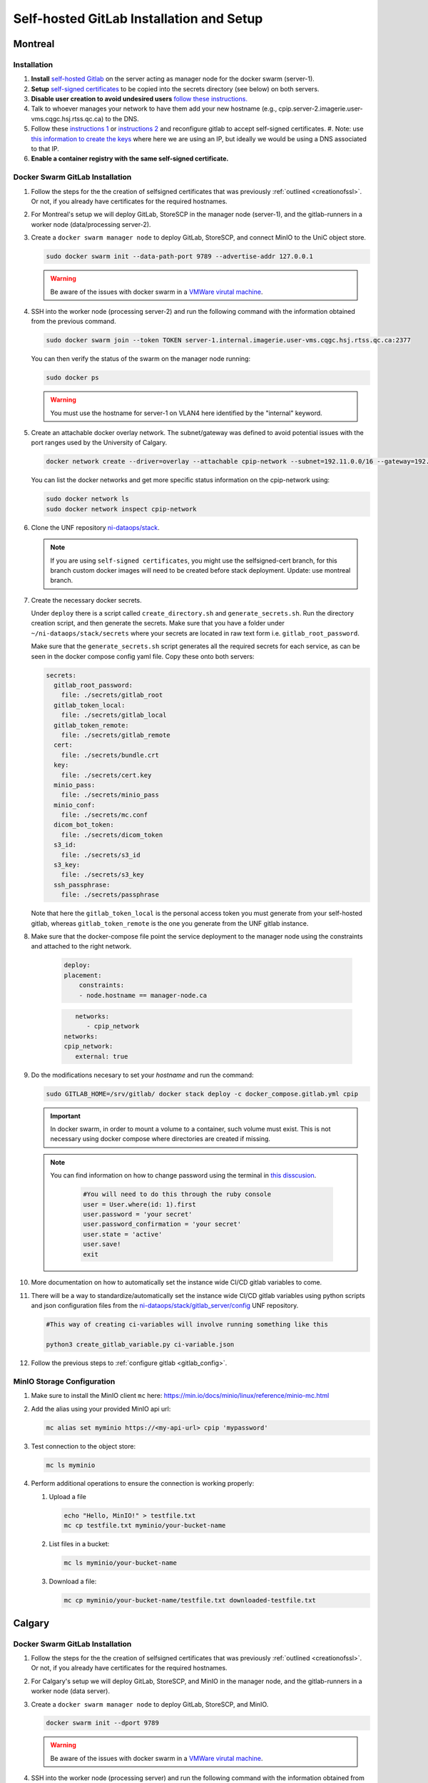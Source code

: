 Self-hosted GitLab Installation and Setup
===============================

Montreal
+++++++++++++++++++

Installation
------------

.. _creationofssl:

#. **Install** `self-hosted Gitlab <https://about.gitlab.com/install/#ubuntu>`_ on the server acting as manager node for the docker swarm (server-1).

#. **Setup** `self-signed certificates <https://docs.gitlab.com/omnibus/settings/ssl/index.html#configure-https-manually>`_ to be copied into the secrets directory (see below) on both servers.

#. **Disable user creation to avoid undesired users** `follow these instructions. <https://computingforgeeks.com/disable-user-signup-on-gitlab-welcome-page/>`_

#. Talk to whoever manages your network to have them add your new hostname (e.g., cpip.server-2.imagerie.user-vms.cqgc.hsj.rtss.qc.ca) to the DNS.

#. Follow these `instructions 1 <https://docs.gitlab.com/omnibus/settings/ssl/index.html>`_ or `instructions 2 <https://computingforgeeks.com/how-to-secure-gitlab-server-with-ssl-certificate/?expand_article=1>`_ and reconfigure gitlab to accept self-signed certificates.
   #. Note: use `this information to create the keys <openssl req -x509 -nodes -days 365 -newkey rsa:2048 -keyout 10.128.81.225.key -out 10.128.81.225.crt>`_ where here we are using an IP, but ideally we would be using a DNS associated to that IP.

#. **Enable a container registry with the same self-signed certificate.**

.. _docker_swarm_gitlab:

Docker Swarm GitLab Installation
--------------------------------

#. Follow the steps for the the creation of selfsigned certificates that was previously :ref:`outlined <creationofssl>`. Or not, if you already have certificates for the required hostnames.

#. For Montreal's setup we will deploy GitLab, StoreSCP in the manager node (server-1), and the gitlab-runners in a worker node (data/processing server-2).

#. Create a ``docker swarm manager node`` to deploy GitLab, StoreSCP, and connect MinIO to the UniC object store.

   .. code:: bash

      sudo docker swarm init --data-path-port 9789 --advertise-addr 127.0.0.1


   .. warning::
      
      Be aware of the issues with docker swarm in a `VMWare virutal machine <https://portal.portainer.io/knowledge/known-issues-with-vmware>`_.

#. SSH into the worker node (processing server-2) and run the following command with the information obtained from the previous command.

   .. code:: bash

      
      sudo docker swarm join --token TOKEN server-1.internal.imagerie.user-vms.cqgc.hsj.rtss.qc.ca:2377
   
   You can then verify the status of the swarm on the manager node running:

   .. code:: bash

      sudo docker ps

   .. warning::
      
      You must use the hostname for server-1 on VLAN4 here identified by the "internal" keyword.

#. Create an attachable docker overlay network. The subnet/gateway was defined to avoid potential issues with the port ranges used by the University of Calgary.

   .. code:: bash

      docker network create --driver=overlay --attachable cpip-network --subnet=192.11.0.0/16 --gateway=192.11.0.2

   You can list the docker networks and get more specific status information on the cpip-network using:

   .. code:: bash
      
      sudo docker network ls
      sudo docker network inspect cpip-network

#. Clone the UNF repository `ni-dataops/stack <https://gitlab.unf-montreal.ca/ni-dataops/stack.git>`_.

   .. note:: 

      If you are using ``self-signed certificates``, you might use the selfsigned-cert branch, for this branch custom docker images will need to be created before stack deployment. Update: use montreal branch.

#. Create the necessary docker secrets.

   Under ``deploy`` there is a script called ``create_directory.sh`` and ``generate_secrets.sh``. Run the directory creation          script, and then generate the secrets. Make sure that you have a folder under ``~/ni-dataops/stack/secrets`` where your            secrets are located in raw text form i.e. ``gitlab_root_password``.

   Make sure that the ``generate_secrets.sh`` script generates all the required secrets for each service, as can be seen in the docker compose config yaml file. Copy these onto both servers:

   .. code:: bash

      secrets:
        gitlab_root_password:
          file: ./secrets/gitlab_root
        gitlab_token_local:
          file: ./secrets/gitlab_local
        gitlab_token_remote:
          file: ./secrets/gitlab_remote
        cert:
          file: ./secrets/bundle.crt
        key:
          file: ./secrets/cert.key
        minio_pass:
          file: ./secrets/minio_pass
        minio_conf:
          file: ./secrets/mc.conf
        dicom_bot_token:
          file: ./secrets/dicom_token
        s3_id:
          file: ./secrets/s3_id
        s3_key:
          file: ./secrets/s3_key
        ssh_passphrase:
          file: ./secrets/passphrase

   Note that here the ``gitlab_token_local`` is the personal access token you must generate from your self-hosted gitlab, whereas ``gitlab_token_remote`` is the one you generate from the UNF gitlab instance.

#. Make sure that the docker-compose file point the service deployment to the manager node using the constraints and attached to the right network. 

    .. code:: yml

        deploy:
        placement:
            constraints:
            - node.hostname == manager-node.ca            
      
    .. code:: yml
      
         networks:
            - cpip_network
      networks:
      cpip_network:
         external: true

#. Do the modifications necesary to set your `hostname` and run the command:

   .. code:: 

      sudo GITLAB_HOME=/srv/gitlab/ docker stack deploy -c docker_compose.gitlab.yml cpip

   .. important:: 

      In docker swarm, in order to mount a volume to a container, such volume must exist. This is not necessary using docker compose where directories are created if missing.

   .. note:: 

      You can find information on how to change password using the terminal in `this disscusion <https://stackoverflow.com/questions/55747402/docker-gitlab-change-forgotten-root-password>`_.

         .. code:: ruby

            #You will need to do this through the ruby console
            user = User.where(id: 1).first
            user.password = 'your secret'
            user.password_confirmation = 'your secret'
            user.state = 'active'
            user.save!
            exit

#. More documentation on how to automatically set the instance wide CI/CD gitlab variables to come.

#. There will be a way to standardize/automatically set the instance wide CI/CD gitlab variables  using python scripts and json configuration files from the `ni-dataops/stack/gitlab_server/config <https://gitlab.unf-montreal.ca/ni-dataops/stack/-/tree/main/gitlab_server/config?ref_type=heads>`_ UNF repository.

   .. code:: 

      #This way of creating ci-variables will involve running something like this

      python3 create_gitlab_variable.py ci-variable.json


#. Follow the previous steps to :ref:`configure gitlab <gitlab_config>`.

MinIO Storage Configuration
---------------------------

#. Make sure to install the MinIO client ``mc`` here: https://min.io/docs/minio/linux/reference/minio-mc.html

#. Add the alias using your provided MinIO api url:

   .. code:: 
   
      mc alias set myminio https://<my-api-url> cpip 'mypassword'

#. Test connection to the object store:

   .. code:: 

      mc ls myminio

#. Perform additional operations to ensure the connection is working properly:

   #. Upload a file
   
      .. code:: 

         echo "Hello, MinIO!" > testfile.txt
         mc cp testfile.txt myminio/your-bucket-name

   #. List files in a bucket:

      .. code:: 

         mc ls myminio/your-bucket-name

   #. Download a file:

      .. code:: 

         mc cp myminio/your-bucket-name/testfile.txt downloaded-testfile.txt


Calgary
+++++++

.. _docker_swarm_gitlab:

Docker Swarm GitLab Installation
--------------------------------

#. Follow the steps for the the creation of selfsigned certificates that was previously :ref:`outlined <creationofssl>`. Or not, if you already have certificates for the required hostnames.

#. For Calgary's setup we will deploy GitLab, StoreSCP, and MinIO in the manager node, and the gitlab-runners in a worker node (data server).

#. Create a ``docker swarm manager node`` to deploy GitLab, StoreSCP, and MinIO.

   .. code:: bash

      docker swarm init --dport 9789

   .. warning::
      
      Be aware of the issues with docker swarm in a `VMWare virutal machine <https://portal.portainer.io/knowledge/known-issues-with-vmware>`_.

#. SSH into the worker node (processing server) and run the following command with the information obtained from the previous command.

   .. code:: bash

      docker swarm join --token TOKEN --advertise-addr <IP-ADDRESS-OF-WORKER-1> <IP-ADDRESS-OF-MANAGER>:2377

#. Create an attachable docker overlay network. The subnet/gateway was defined to avoid potential issues with the port ranges used by the University of Calgary.

   .. code:: bash

      docker network create --driver=overlay --attachable cpip-network --subnet=192.11.0.0/16 --gateway=192.11.0.2


#. Clone the UNF repository `ni-dataops/stack <https://gitlab.unf-montreal.ca/ni-dataops/stack.git>`_.

   .. note:: 

      If you are using ``self-signed certificates``, you might use the selfsigned-cert branch, for this branch custom docker images will need to be created before stack deployment.

#. Create the necesary docker secrets.

    .. code-block:: bash

        sudo docker secrets create name-of-secret secret-file
        # secret-file can be any text file containing the needed information.
        # OR
        echo "xxxxxxxxxx" | docker secret create name-of-secret -
        # make sure to remove the entry from the server's history

#. Make sure that the docker-compose file point the service deployment to the manager node using the constraints and attached to the right network. 

    .. code:: yml

        deploy:
        placement:
            constraints:
            - node.hostname == manager-node.ca            
      
    .. code:: yml
      
         networks:
            - cpip_network
      networks:
      cpip_network:
         external: true

#. Do the modifications necesary to set your `hostname` and run the command:

   .. code:: 

      sudo GITLAB_HOME=/srv/gitlab/ docker stack deploy -c docker_compose.gitlab.yml cpip

   .. important:: 

      In docker swarm, in order to mount a volume to a container, such volume must exist. This is not necessary using docker compose where directories are created if missing.

   .. note:: 

      You can find information on how to change password using the terminal in `this disscusion <https://stackoverflow.com/questions/55747402/docker-gitlab-change-forgotten-root-password>`_.

         .. code:: ruby

            #You will need to do this through the ruby console
            user = User.where(id: 1).first
            user.password = 'your secret'
            user.password_confirmation = 'your secret'
            user.state = 'active'
            user.save!
            exit

#. More documentation on how to automatically set the instance wide CI/CD gitlab variables to come.

#. There will be a way to standardize/automatically set the instance wide CI/CD gitlab variables  using python scripts and json configuration files from the `ni-dataops/stack/gitlab_server/config <https://gitlab.unf-montreal.ca/ni-dataops/stack/-/tree/main/gitlab_server/config?ref_type=heads>`_ UNF repository.

   .. code:: 

      #This way of creating ci-variables will involve running something like this

      python3 create_gitlab_variable.py ci-variable.json


#. Follow the previous steps to :ref:`configure gitlab <gitlab_config>`.

Debbugging
^^^^^^^^^^

#. Allow a new ssh port in the system can be achieved. Follow `this post <https://stackoverflow.com/questions/11672525/centos-6-3-ssh-bind-to-port-xxx-on-0-0-0-0-failed-permission-denied>`_ for more information.
#. There is an error when using docker swarm for the deployment `this post <https://www.awaimai.com/en/3100.html>`_ mentions how to solve it.

   .. code:: yaml

      # All you need to do is add the following configurtion to the gitlab runners config in /etc/gitlab-runner/config.toml
      [[runners]]
      #....
      [runners.docker]
         pull_policy = ["if-not-present", "always"]
         #...

Direct GitLab Installation
--------------------------

We follow this `installation guide <https://about.gitlab.com/install/#centos-7>`_ for installing gitlab in centos/redhat 8, it also works for redhat 9. It is imporant to make the following considerations when following the steps.

.. _creationofssl:

#. **Disable user creation to avoid undesired users** `follow these instructions. <https://computingforgeeks.com/disable-user-signup-on-gitlab-welcome-page/>`_

#. **Secure GitLab Server with self-signed certificates.**

   #. Create a self-signed certificate. `Click here for the creation of a self signed SSL certificate on centos or redhat. <https://jfrog.com/help/r/general-what-should-i-do-if-i-get-an-x509-certificate-relies-on-legacy-common-name-field-error/a-new-valid-certificate-needs-to-be-created-to-include-the-subjectaltname-property-and-should-be-added-directly-when-creating-an-ssl-self-signed-certificate-using-openssl-command-by-specifying-an-addext-flag.-for-instance>`_ 

      .. note::
         This link also contains information on how to eliminate the problem: x509: certificate relies on legacy Common Name field, use SANs instead. This will help you create a new certificate that will contain a subject alteranative name.

      For instance for an self-signed certificate cpip.ahs.ucalgary.ca you would do the following.

      .. code-block:: bash

         openssl req -x509 -nodes -days 3650 -newkey rsa:2048 -keyout /etc/gitlab/ssl/cpip.ahs.ucalgary.ca.key -addext "subjectAltName = DNS:cpip.ahs.ucalgary.ca" -out /etc/ gitlab/ssl/cpip.ahs.ucalgary.ca.crt


   #. Talk to whoever manages your network to have them add your new hostname (e.g., cpip.ahs.ucalgary.ca) to the DNS. Wheter or not this is important will depend on who will need to have access to gitlab's interface.

   #. Follow these `instructions 1 <https://docs.gitlab.com/omnibus/settings/ssl/index.html>`_ or `instructions 2 <https://computingforgeeks.com/how-to-secure-gitlab-server-with-ssl-certificate/?expand_article=1>`_ and reconfigure gitlab to accept self-signed certificates.

#. **Enable a container registry with the same self-signed certificate.**

   #. You can use the same certificate which means that your registry will be deployed on the same domain name but with a different port. For instance: cpip.ahs.ucalgary.ca:5050.

   #. To do this you need to follow these `instructions <https://docs.gitlab.com/ee/administration/packages/container_registry.html?tab=Linux+package+%28Omnibus%29#configure-container-registry-under-an-existing-gitlab-domain>`_ to configure the container registry under an existing gitlab domain.

   #. `Follow the steps on this link <https://docs.gitlab.com/omnibus/settings/ssl/index.html#install-custom-public-certificates>`_ to install self-signed certificates and make sure they are trusted by adding the public part of the PEM .crt certificate to the /etc/gitlab/trusted-certs/

      a. This is how you can get the PEM public certificate.

         .. code-block:: bash

            sudo openssl x509 -inform PEM -in /etc/gitlab/ssl/cpip.ahs.ucalgary.ca.crt -pubkey -noout > /etc/gitlab/trusted-certs/cpip.ahs.ucalgary.ca.crt

      b. You need to make sure that you also add the certificate to docker daemon and to the system-wide trusted certifictes folders like so:

         a. First to docker: follow the steps suggested in `this post <https://forum.gitlab.com/t/cannot-login-docker-with-self-signed-certificate/81488>`_.

            a. Copy the cerficate you created in :ref:`Create a self-signed certificate <creationofssl>` into the /etc/docker/cert.d folder, create if it does not exist.

               .. code-block:: bash

                  sudo cp /etc/gitlab/ssl/cpip.ahs.ucalgary.ca.crt /etc/docker/cert.d/cpip.ahs.ucalgary.ca:5050/ca.crt

            b. Add the hostnames to the insecure registries json file in /etc/docker/daemon.json. I added both with and without port but I am almost positive you only need the cpip.ahs.ucalgary.ca:5050

               .. code-block:: json

                  {
                  "insecure-registries" : [ "cpip.ahs.ucalgary.ca","cpip.ahs.ucalgary.ca:5050" ]
                  }

         b. You also need to make sure that your system trusts the created certificate by following `these instructions <https://stackoverflow.com/questions/22509271/import-self-signed-certificate-in-redhat>`_. These are specific o RedHat 8 follow a simillar guide for your OS.

            .. code-block:: bash

               sudo cp /etc/gitlab/ssl/cpip.ahs.ucalgary.ca.crt /etc/pki/ca-trust/source/anchors/cpip.ahs.ucalgary.ca.crt
               sudo update-ca-trust extract

      .. note:: 

         You can find information on how to change password using the terminal in `this disscusion <https://stackoverflow.com/questions/55747402/docker-gitlab-change-forgotten-root-password>`_.

            .. code:: ruby

               #You will need to do this through the ruby console
               user = User.where(id: 1).first
               user.password = 'your secret'
               user.password_confirmation = 'your secret'
               user.state = 'active'
               user.save!
               exit

.. _gitlab_config:

Configuration
-------------

After installation, there are additional configurations required before the pipeline is ready to process images.

#. First, install :ref:`gitlab-runner <gitlab-runner-setup>` following the tutorials, and create the minimal number of instance-wide (can be accessed by jobs triggered from any repository, even if created after the creation of the runners) runners required.

#. Create an empty new project called ni-dataops.

#. Clone the `ni-dataops ci-pipelines and containers repositories from https://gitlab.unf-montreal.ca/ni-dataops <https://gitlab.unf-montreal.ca/ni-dataops>`_ and push upstream to you self-hosted gitlab. Access (token-access) to this repository should be allowed from other repositories, this will permit newly created repositories containing data to access the processing pipelines.

   .. note:: 

      This can be done in the CI/CD settings of the gitlab project in the interface.

   .. code-block:: bash

      git clone https://gitlab.com/cal_cpip/ni-dataops.git
      cd ni-dataops
      git remote add <name-of-remote> <url-of-self-hosted-gitlab-project, for instance https://cpip.ahs.ucalgary.ca/ni-dataops.git>
      git push -u <name-of-remote> main

   .. note::

      Check branch permissions to make sure you can push up to it.

#. Create some users which will be necessary to run some of the task like DICOM to BIDS conversion, processing, etc.

   a. bids_bot = Admin level so it can access all repos
   b. dicom_bot = Admin level because its token need to have elevated privileges to use with the GitLab API.

#. ``Install MinIO`` in you data server following :ref:`this guide <minio>`.

#. Some instance-wide variables need to be setup in order for CI/CD pipelines to use then even when new repositores are added after.

   .. note:: 

      To do this you need login into the self-hosted GitLab's admin area. There, you will need to navigate to the settings > CI/CD > Variables.
   
   a. BIDS_API_TOKEN = access token for the bids_bot

   b. BOT_SSH_KEY = this key is generated from the gitlab-runner from the ``bids runner``

      .. note:: 

         This is the private key starting with -------something------- and ending with -----------end------------. It should be generated from inside the runner instance.

      .. note:: 

         Additionally, the public part of the key added need to be added to bids_bot profile ssh_keys.

   c. GIT_BOT_USERNAME = bids_bot

   d. GIT_BOT_EMAIL = bids_bot@ahs.ucalgary.ca

   e. S3_SECRET = S3 password set in the :ref:`minio installation <minio>`

   f. SSH_KNOWN_HOSTS = created copying the output of ssh-keyscan <IP of your self-hosted gitlab> into the value of the variable.

      .. note:: 

         This variable needs to contain Host and IP of the self-hosted Gitlab



Debbugging
----------

#. Allow a new ssh port in the system can be achieved. Follow `this post <https://stackoverflow.com/questions/11672525/centos-6-3-ssh-bind-to-port-xxx-on-0-0-0-0-failed-permission-denied>`_ for more information.
#. There is an error when using docker swarm for the deployment `this post <https://www.awaimai.com/en/3100.html>`_ mentions how to solve it.

   .. code:: yaml

      # All you need to do is add the following configurtion to the gitlab runners config in /etc/gitlab-runner/config.toml
      [[runners]]
      #....
      [runners.docker]
         pull_policy = ["if-not-present", "always"]
         #...
